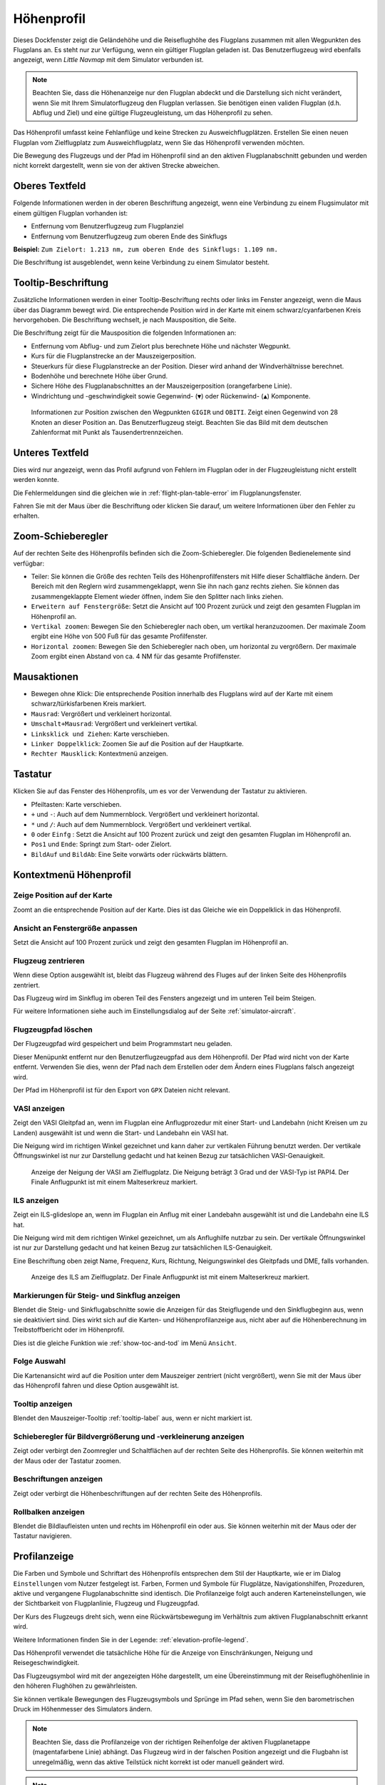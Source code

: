 |Flight Plan Elevation Profile Icon| Höhenprofil
-----------------------------------------------------------------------------

Dieses Dockfenster zeigt die Geländehöhe und die Reiseflughöhe des
Flugplans zusammen mit allen Wegpunkten des Flugplans an. Es steht nur
zur Verfügung, wenn ein gültiger Flugplan geladen ist. Das Benutzerflugzeug wird
ebenfalls angezeigt, wenn *Little Navmap* mit dem Simulator verbunden
ist.

.. note::

      Beachten Sie, dass die Höhenanzeige nur den Flugplan abdeckt und die
      Darstellung sich nicht verändert, wenn Sie mit Ihrem Simulatorflugzeug den
      Flugplan verlassen. Sie benötigen einen validen Flugplan (d.h. Abflug
      und Ziel) und eine gültige Flugzeugleistung, um das Höhenprofil zu sehen.

Das Höhenprofil umfasst keine Fehlanflüge und keine Strecken zu
Ausweichflugplätzen. Erstellen Sie einen neuen Flugplan vom
Zielflugplatz zum Ausweichflugplatz, wenn Sie das Höhenprofil
verwenden möchten.

Die Bewegung des Flugzeugs und der Pfad im Höhenprofil sind an den aktiven
Flugplanabschnitt gebunden und werden nicht korrekt dargestellt, wenn sie von der
aktiven Strecke abweichen.

.. _top-label:

Oberes Textfeld
~~~~~~~~~~~~~~~~~~

Folgende Informationen werden in der oberen Beschriftung angezeigt, wenn eine Verbindung zu einem Flugsimulator mit einem gültigen Flugplan vorhanden ist:

- Entfernung vom Benutzerflugzeug zum Flugplanziel
- Entfernung vom Benutzerflugzeug zum oberen Ende des Sinkflugs

**Beispiel:** ``Zum Zielort: 1.213 nm, zum oberen Ende des Sinkflugs: 1.109 nm.``

Die Beschriftung ist ausgeblendet, wenn keine Verbindung zu einem Simulator besteht.

.. _tooltip-label:

Tooltip-Beschriftung
~~~~~~~~~~~~~~~~~~~~~~~~

Zusätzliche Informationen werden in einer Tooltip-Beschriftung rechts oder links im Fenster angezeigt, wenn die
Maus über das Diagramm bewegt wird. Die entsprechende Position wird
in der Karte mit einem schwarz/cyanfarbenen Kreis hervorgehoben. Die Beschriftung wechselt, je nach Mausposition, die Seite.

Die Beschriftung zeigt für die Mausposition die folgenden Informationen an:

- Entfernung vom Abflug- und zum Zielort plus berechnete Höhe und nächster Wegpunkt.
- Kurs für die Flugplanstrecke an der Mauszeigerposition.
- Steuerkurs für diese Flugplanstrecke an der Position. Dieser wird anhand der Windverhältnisse berechnet.
- Bodenhöhe und berechnete Höhe über Grund.
- Sichere Höhe des Flugplanabschnittes an der Mauszeigerposition (orangefarbene Linie).
- Windrichtung und -geschwindigkeit sowie Gegenwind- (``▼``) oder Rückenwind- (``▲``) Komponente.

.. figure:: ../images/profile_label.jpg

    Informationen zur Position zwischen den Wegpunkten ``GIGIR`` und ``OBITI``.
    Zeigt einen Gegenwind von 28 Knoten an dieser Position an.
    Das Benutzerflugzeug steigt.
    Beachten Sie das Bild mit dem deutschen Zahlenformat mit Punkt als Tausendertrennzeichen.

.. _bottom-label:

Unteres Textfeld
~~~~~~~~~~~~~~~~~~~~~

Dies wird nur angezeigt, wenn das Profil aufgrund von Fehlern im
Flugplan oder in der Flugzeugleistung nicht erstellt werden konnte.

Die Fehlermeldungen sind die gleichen wie in :ref:`flight-plan-table-error` im
Flugplanungsfenster.

Fahren Sie mit der Maus über die Beschriftung oder klicken Sie darauf, um weitere Informationen über den Fehler zu erhalten.

.. _zoom-sliders:

Zoom-Schieberegler
~~~~~~~~~~~~~~~~~~

Auf der rechten Seite des Höhenprofils befinden sich die
Zoom-Schieberegler. Die folgenden Bedienelemente sind verfügbar:

-  |Splitter| Teiler: Sie können die Größe des rechten Teils des
   Höhenprofilfensters mit Hilfe dieser Schaltfläche ändern.
   Der Bereich mit den Reglern wird zusammengeklappt, wenn Sie ihn nach
   ganz rechts ziehen. Sie können das zusammengeklappte Element wieder
   öffnen, indem Sie den Splitter nach links ziehen.
-  |Expand to Window| ``Erweitern auf Fenstergröße``: Setzt die Ansicht
   auf 100 Prozent zurück und zeigt den gesamten Flugplan im Höhenprofil an.
-  |Zoom Vertically| ``Vertikal zoomen``: Bewegen Sie den Schieberegler
   nach oben, um vertikal heranzuzoomen. Der maximale Zoom ergibt eine
   Höhe von 500 Fuß für das gesamte Profilfenster.
-  |Zoom Horizontally| ``Horizontal zoomen``: Bewegen Sie den
   Schieberegler nach oben, um horizontal zu vergrößern. Der maximale
   Zoom ergibt einen Abstand von ca. 4 NM für das gesamte Profilfenster.

.. _mouse:

Mausaktionen
~~~~~~~~~~~~

-  Bewegen ohne Klick: Die entsprechende Position innerhalb des Flugplans wird auf
   der Karte mit einem schwarz/türkisfarbenen Kreis markiert.
-  ``Mausrad``: Vergrößert und verkleinert horizontal.
-  ``Umschalt+Mausrad``: Vergrößert und verkleinert vertikal.
-  ``Linksklick und Ziehen``: Karte verschieben.
-  ``Linker Doppelklick``: Zoomen Sie auf die Position auf der Hauptkarte.
-  ``Rechter Mausklick``: Kontextmenü anzeigen.

.. _keyboard:

Tastatur
~~~~~~~~

Klicken Sie auf das Fenster des Höhenprofils, um es vor der Verwendung
der Tastatur zu aktivieren.

-  Pfeiltasten: Karte verschieben.
-  ``+`` und ``-``: Auch auf dem Nummernblock. Vergrößert und
   verkleinert horizontal.
-  ``*`` und ``/``: Auch auf dem Nummernblock. Vergrößert und
   verkleinert vertikal.
-  ``0`` oder ``Einfg`` : Setzt die Ansicht auf 100 Prozent zurück und
   zeigt den gesamten Flugplan im Höhenprofil an.
-  ``Pos1`` und ``Ende``: Springt zum Start- oder Zielort.
-  ``BildAuf`` und ``BildAb``: Eine Seite vorwärts oder rückwärts
   blättern.

.. _context-menu:

Kontextmenü Höhenprofil
~~~~~~~~~~~~~~~~~~~~~~~~~

.. _show-pos-on-map:

|Show Position on Map| Zeige Position auf der Karte
^^^^^^^^^^^^^^^^^^^^^^^^^^^^^^^^^^^^^^^^^^^^^^^^^^^^^^

Zoomt an die entsprechende Position auf der Karte. Dies ist das Gleiche wie ein
Doppelklick in das Höhenprofil.

.. _expand-to-window:

|Expand to Window| Ansicht an Fenstergröße anpassen
^^^^^^^^^^^^^^^^^^^^^^^^^^^^^^^^^^^^^^^^^^^^^^^^^^^^^

Setzt die Ansicht auf 100 Prozent zurück und zeigt den gesamten Flugplan
im Höhenprofil an.

.. _center-aircraft-profile:

|Center Aircraft| Flugzeug zentrieren
^^^^^^^^^^^^^^^^^^^^^^^^^^^^^^^^^^^^^^

Wenn diese Option ausgewählt ist, bleibt das Flugzeug während des Fluges
auf der linken Seite des Höhenprofils zentriert.

Das Flugzeug wird im Sinkflug im oberen Teil des Fensters angezeigt und im unteren Teil beim Steigen.

Für weitere Informationen siehe auch im Einstellungsdialog auf der Seite
:ref:`simulator-aircraft`.

.. _delete-aircraft-trail-profile:

|Delete Aircraft Trail| Flugzeugpfad löschen
^^^^^^^^^^^^^^^^^^^^^^^^^^^^^^^^^^^^^^^^^^^^^^

Der Flugzeugpfad wird gespeichert und beim Programmstart neu geladen.

Dieser Menüpunkt entfernt nur den Benutzerflugzeugpfad aus dem
Höhenprofil. Der Pfad wird nicht von der Karte entfernt. Verwenden
Sie dies, wenn der Pfad nach dem Erstellen oder dem Ändern eines
Flugplans falsch angezeigt wird.

Der Pfad im Höhenprofil ist für den Export von ``GPX`` Dateien nicht
relevant.

.. _show-vasi:

|Show VASI| VASI anzeigen
^^^^^^^^^^^^^^^^^^^^^^^^^

Zeigt den VASI Gleitpfad an, wenn im Flugplan eine Anflugprozedur mit
einer Start- und Landebahn (nicht Kreisen um zu Landen) ausgewählt ist und wenn
die Start- und Landebahn ein VASI hat.

Die Neigung wird im richtigen Winkel gezeichnet und kann daher zur vertikalen Führung benutzt werden.
Der vertikale Öffnungswinkel ist nur zur Darstellung gedacht und hat keinen Bezug zur tatsächlichen
VASI-Genauigkeit.

.. figure:: ../images/profile_vasi.jpg

      Anzeige der Neigung der VASI am Zielflugplatz. Die
      Neigung beträgt 3 Grad und der VASI-Typ ist PAPI4. Der Finale Anflugpunkt
      ist mit einem Malteserkreuz markiert.

.. _show-ils:

|Show ILS| ILS anzeigen
^^^^^^^^^^^^^^^^^^^^^^^

Zeigt ein ILS-glideslope an, wenn im Flugplan ein Anflug mit einer
Landebahn ausgewählt ist und die Landebahn eine ILS hat.

Die Neigung wird mit dem richtigen Winkel gezeichnet, um als
Anflughilfe nutzbar zu sein. Der vertikale Öffnungswinkel ist nur zur
Darstellung gedacht und hat keinen Bezug zur tatsächlichen
ILS-Genauigkeit.

Eine Beschriftung oben zeigt Name, Frequenz, Kurs, Richtung, Neigungswinkel des
Gleitpfads und DME, falls vorhanden.

.. figure:: ../images/profile_ils.jpg

      Anzeige des ILS am Zielflugplatz. Der Finale Anflugpunkt
      ist mit einem Malteserkreuz markiert.

.. _show-toc-and-tod-profile:

|Show Top of Climb and Top of Descent| Markierungen für Steig- und Sinkflug anzeigen
^^^^^^^^^^^^^^^^^^^^^^^^^^^^^^^^^^^^^^^^^^^^^^^^^^^^^^^^^^^^^^^^^^^^^^^^^^^^^^^^^^^^^^^^^^^^^^^^

Blendet die Steig- und Sinkflugabschnitte sowie die Anzeigen für das Steigflugende und den Sinkflugbeginn aus, wenn sie deaktiviert sind.
Dies wirkt sich auf die Karten- und Höhenprofilanzeige aus, nicht aber auf die Höhenberechnung im Treibstoffbericht oder im Höhenprofil.

Dies ist die gleiche Funktion wie :ref:`show-toc-and-tod` im Menü ``Ansicht``.

Folge Auswahl
^^^^^^^^^^^^^

Die Kartenansicht wird auf die Position unter dem
Mauszeiger zentriert (nicht vergrößert), wenn Sie mit der Maus über das Höhenprofil
fahren und diese Option ausgewählt ist.

Tooltip anzeigen
^^^^^^^^^^^^^^^^^

Blendet den Mauszeiger-Tooltip :ref:`tooltip-label` aus, wenn er nicht markiert ist.

.. _show-zoom-slider:

Schieberegler für Bildvergrößerung und -verkleinerung anzeigen
^^^^^^^^^^^^^^^^^^^^^^^^^^^^^^^^^^^^^^^^^^^^^^^^^^^^^^^^^^^^^^^^^^^

Zeigt oder verbirgt den Zoomregler und Schaltflächen auf
der rechten Seite des Höhenprofils. Sie können weiterhin mit der Maus
oder der Tastatur zoomen.

.. _show-labels:

Beschriftungen anzeigen
^^^^^^^^^^^^^^^^^^^^^^^^

Zeigt oder verbirgt die Höhenbeschriftungen auf der rechten Seite
des Höhenprofils.

.. _show-scrollbars:

Rollbalken anzeigen
^^^^^^^^^^^^^^^^^^^

Blendet die Bildlaufleisten unten und rechts im Höhenprofil ein oder
aus. Sie können weiterhin mit der Maus oder der Tastatur navigieren.

.. _display:

Profilanzeige
~~~~~~~~~~~~~

Die Farben und Symbole und Schriftart des Höhenprofils entsprechen dem Stil der
Hauptkarte, wie er im Dialog ``Einstellungen`` vom Nutzer festgelegt ist.
Farben, Formen und Symbole für
Flugplätze, Navigationshilfen, Prozeduren, aktive und vergangene
Flugplanabschnitte sind identisch. Die Profilanzeige folgt auch anderen
Karteneinstellungen, wie der Sichtbarkeit von Flugplanlinie, Flugzeug und
Flugzeugpfad.

Der Kurs des Flugzeugs dreht sich, wenn eine Rückwärtsbewegung im
Verhältnis zum aktiven Flugplanabschnitt erkannt wird.

Weitere Informationen finden Sie in der Legende: :ref:`elevation-profile-legend`.

Das Höhenprofil verwendet die tatsächliche Höhe für die Anzeige von Einschränkungen,
Neigung und Reisegeschwindigkeit.

Das Flugzeugsymbol wird mit der angezeigten Höhe dargestellt, um eine Übereinstimmung mit der Reiseflughöhenlinie
in den höheren Flughöhen zu gewährleisten.

Sie können vertikale Bewegungen des Flugzeugsymbols und Sprünge im Pfad sehen, wenn Sie den
barometrischen Druck im Höhenmesser des Simulators ändern.

.. note::

      Beachten Sie, dass die Profilanzeige von der richtigen Reihenfolge der
      aktiven Flugplanetappe (magentafarbene Linie) abhängt. Das Flugzeug wird
      in der falschen Position angezeigt und die Flugbahn ist unregelmäßig,
      wenn das aktive Teilstück nicht korrekt ist oder manuell geändert
      wird.

.. note::

     Der Flugzeugpfad wird im Höhenprofil falsch angezeigt, wenn der
     Flugplan geändert wird (z.B. die Flugplanlänge oder
     Geometrieänderungen). Sie können den Profilflugzeugpfad im Kontextmenü
     :ref:`delete-aircraft-trail` löschen,
     während Sie den Pfad auf der Karte behalten.

.. figure:: ../images/profile.jpg

        Flugplanhöhenprofil mit einer Linie, die die Position
        der Maus anzeigt. Orangefarbene Linien zeigen die minimale sichere Höhe
        für Flugplansegmente an. Die rote Linie zeigt die gesamte minimale
        sichere Höhe an. Steigflugende und Sinkflugbeginn inklusive Steig- und Sinkpfade
        werden gezeigt. Orangefarbene Flugplanzeilen zeigen
        Prozedurabschnitte. Der Wegpunkt ``EV501`` hat eine Überflugbedingung
        und es werden mehrere Höhenbeschränkungen für die Anflugprozedur unter dem Tooltip
        angezeigt.

.. _toc-and-tod-paths:

Steig- und Sinkflugpfade
~~~~~~~~~~~~~~~~~~~~~~~~~~~~~~~~~~~~~

Das Höhenprofil zeigt auch die TOC (Steigflugende) und TOD (Sinkflugbeginn) an,
die basierend auf dem aktuellen :doc:`AIRCRAFTPERF` Profil und der Windsituation berechnet
werden.

Beachten Sie, dass die TOC- und TOD-Berechnung durch Höhenbeschränkungen
in den Prozeduren beeinflusst wird. *Little Navmap* berechnet einen
Steig- oder Abstiegspfad, der immer unter Einhaltung der Einschränkungen
verläuft. Der resultierende Weg kann eine höhere oder niedrigere Steig-
oder Sinkgeschwindigkeit als erwartet aufweisen.

Der Weg wird beim Endanflug und beim finalen Anflugpunkt auf die
niedrigste zulässige Höhe gesetzt, um zu vermeiden, dass der Pfad über den
ILS-Gleitpfad oder zu hoch auf dem Ziel-Runway ankommt.

Sie können den Abstiegspfad, wie in *Little Navmap* dargestellt, sicher
verfolgen, vorausgesetzt, Sie können gleichzeitig Ihre
Fluggeschwindigkeit steuern. Für große Flugzeuge sollten Sie
ca. 10 NM früher absteigen, um die Geschwindigkeit auf 250 Knoten unter
10.000 Fuß reduzieren zu können.

Ich empfehle, den Sinkweg manuell flacher zu gestalten (d.h. eine geringere Sinkrate zu verwenden), um die Verzögerungsphasen zu berücksichtigen.

Die Auf- und Abstiegswege sind vom Wind beeinflusst und werden bei
starkem Gegen- oder Rückenwind entsprechend bewegt. Der Aufstiegspfad
ist im Höhenprofil steiler, wenn Sie z.B. bei starkem Gegenwind
klettern.

Siehe Kapitel :ref:`wind` für weitere Informationen.

Der Plan wechselt auf ein flache Anzeige, die nur eine Flugplanlinie in
Reiseflughöhe anzeigt, wenn der TOC und/oder TOD nicht berechnet werden
können oder wenn der Plan gegen Höhenbeschränkungen verstößt. In diesem
Fall wird eine rote Warnmeldung angezeigt. Klicken Sie auf die Meldung, um weitere Informationen zu erhalten.

.. figure:: ../images/profile_descent.jpg

        Eine Anflugprozedur, bei der das Flugzeug aufgrund
        einer Beschränkung zwischen 7.000 und 10.000 Fuß bei ``ARTIP`` früh steigen
        muss.

.. _elevation-data:

Höhendaten
~~~~~~~~~~

Die Höhenberechnung erfolgt im Hintergrund, da Daten heruntergeladen
werden müssen und die Berechnung CPU-intensiv ist. Daher kann die
Aktualisierung der Höhenanzeige von einigen Sekunden bis zu einer halben
Minute dauern. Diese Hintergrundaktualisierung wird nach dem Erstellen
oder Ändern des Flugplans oder beim Herunterladen neuer Höhendaten
gestartet. Die Anzeige wird entsprechend aktualisiert, wenn neue Daten
verfügbar sind.

Schließen Sie das Fenster ``Höhenprofil Flugplan``, wenn Sie der Meinung
sind, dass es zu Leistungsproblemen oder Stottern führt. Alle Aktualisierungen
werden gestoppt, sobald das Fenster geschlossen wird.

.. _flight-plan-elevation-profile-online:

Online-Höhendaten
^^^^^^^^^^^^^^^^^

Beachten Sie, dass die Online-Höhendaten nicht alle Länder abdecken und
derzeit bei 60 Grad nördlich enden. Die Daten enthalten mehrere bekannte
Fehler.

Die Berechnung der Online-Höhenpunkte beschränkt sich auf
Flugplansegmente, die nicht länger als 2.000 NM sind, um eine
Überlastung zu vermeiden. Fügen Sie weitere Wegpunkte hinzu oder
berechnen Sie einen Flugplan, um diese Einschränkung zu umgehen.

.. _flight-plan-elevation-profile-offline:

Offline-Höhendaten
^^^^^^^^^^^^^^^^^^

Die Verwendung der empfohlenen frei herunterladbaren `GLOBE - Global
Land One-km Base Elevation
Project <https://ngdc.noaa.gov/mgg/topo/globe.html>`__ Höhendaten hat
mehrere Vorteile:

-  Schnellere Aktualisierungen
-  Weltweite Abdeckung
-  Keine bekannten Fehler
-  Höhenanzeige unter dem Mauszeiger in der Statusleiste

Die Auflösung ist geringer als bei den Online-Daten.

In :ref:`cache-elevation` im
Einstellungsdialog finden Sie Anweisungen zum Herunterladen und Installieren
der GLOBE-Daten.

.. |Center Aircraft| image:: ../images/icon_centeraircraft.png
.. |Delete Aircraft Trail| image:: ../images/icon_aircrafttraildelete.png
.. |Expand to Window| image:: ../images/icon_viewreset.png
.. |Flight Plan Elevation Profile Icon| image:: ../images/icon_profiledock.png
.. |Show ILS| image:: ../images/icon_ils.png
.. |Show Position on Map| image:: ../images/icon_showonmap.png
.. |Show VASI| image:: ../images/icon_approachguide.png
.. |Splitter| image:: ../images/profile_splitter.jpg
.. |Zoom Horizontally| image:: ../images/profile_zoomhoriz.jpg
.. |Zoom Vertically| image:: ../images/profile_zoomvert.jpg
.. |Show Top of Climb and Top of Descent| image:: ../images/icon_routetoctod.png
